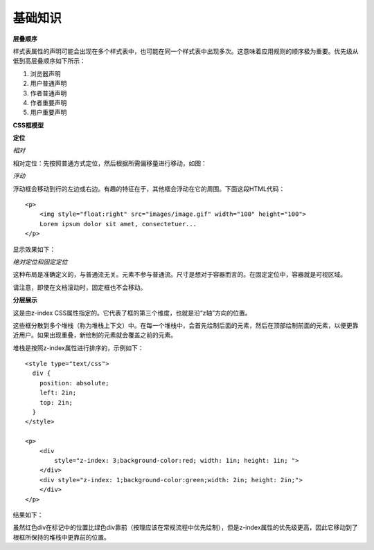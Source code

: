 基础知识
============

**层叠顺序**

样式表属性的声明可能会出现在多个样式表中，也可能在同一个样式表中出现多次。这意味着应用规则的顺序极为重要。优先级从低到高层叠顺序如下所示：

#) 浏览器声明
#) 用户普通声明
#) 作者普通声明
#) 作者重要声明
#) 用户重要声明


**CSS框模型**

.. image:: /_static/pics/boxdim.png


**定位**

*相对*

相对定位：先按照普通方式定位，然后根据所需偏移量进行移动，如图：

.. image:: /_static/pics/relative_position.png

*浮动*

浮动框会移动到行的左边或右边。有趣的特征在于，其他框会浮动在它的周围。下面这段HTML代码：

::

    <p>
        <img style="float:right" src="images/image.gif" width="100" height="100">
        Lorem ipsum dolor sit amet, consectetuer...
    </p>

显示效果如下：

.. image:: /_static/pics/relative_result.png

*绝对定位和固定定位*

这种布局是准确定义的，与普通流无关。元素不参与普通流。尺寸是想对于容器而言的。在固定定位中，容器就是可视区域。

.. image:: /_static/pics/absolute_position.png

请注意，即使在文档滚动时，固定框也不会移动。


**分层展示**

这是由z-index CSS属性指定的。它代表了框的第三个维度，也就是沿“z轴”方向的位置。

这些框分散到多个堆栈（称为堆栈上下文）中。在每一个堆栈中，会首先绘制后面的元素，然后在顶部绘制前面的元素，以便更靠近用户。如果出现重叠，新绘制的元素就会覆盖之前的元素。

堆栈是按照z-index属性进行排序的，示例如下：

::

    <style type="text/css">
      div {
        position: absolute;
        left: 2in;
        top: 2in;
      }
    </style>

    <p>
        <div
            style="z-index: 3;background-color:red; width: 1in; height: 1in; ">
        </div>
        <div style="z-index: 1;background-color:green;width: 2in; height: 2in;">
        </div>
    </p>

结果如下：

.. image:: /_static/pics/static_position.png

虽然红色div在标记中的位置比绿色div靠前（按理应该在常规流程中优先绘制），但是z-index属性的优先级更高，因此它移动到了根框所保持的堆栈中更靠前的位置。
